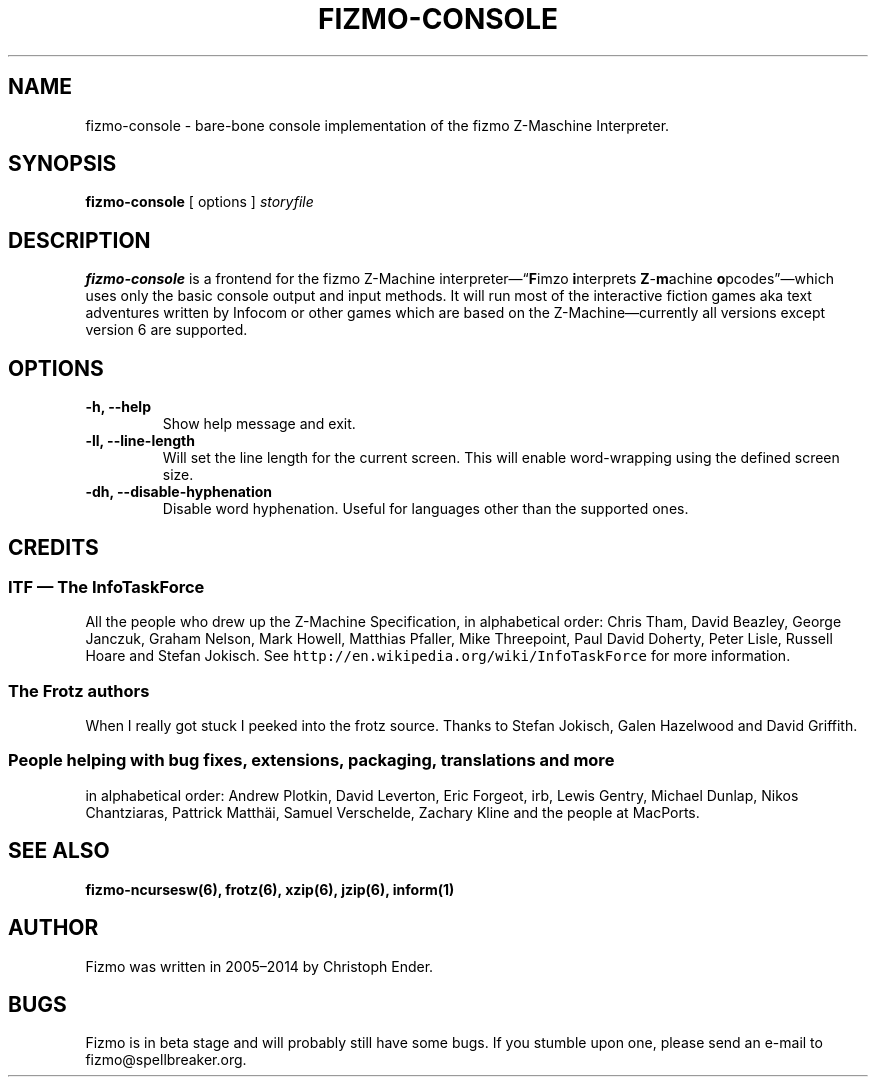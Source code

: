 .TH FIZMO-CONSOLE 6 "January 8, 2014" "0.7.7"
.SH NAME
fizmo-console
- bare-bone console implementation of the fizmo Z-Maschine Interpreter.

.SH SYNOPSIS
.B fizmo-console
[ options ]
.I storyfile

.SH DESCRIPTION
.B fizmo-console
is a frontend for the fizmo Z-Machine interpreter\[em]\[lq]\fBF\fPimzo
\fBi\fPnterprets \fBZ\fP-\fBm\fPachine \fBo\fPpcodes\[rq]\[em]which uses
only the basic console output and input methods. It will run most of the
interactive fiction games aka text adventures written by Infocom or other
games which are based on the Z-Machine\[em]currently all versions except
version 6 are supported.

.SH OPTIONS
.TP
.B -h, --help
Show help message and exit.
.TP
.B -ll, --line-length
Will set the line length for the current screen. This will enable word-wrapping
using the defined screen size.
.TP
.B -dh, --disable-hyphenation
Disable word hyphenation. Useful for languages other than the supported
ones.

.SH CREDITS
.SS ITF \[em] The InfoTaskForce
All the people who drew up the Z-Machine Specification, in alphabetical order:
Chris Tham,
David Beazley,
George Janczuk,
Graham Nelson,
Mark Howell,
Matthias Pfaller,
Mike Threepoint,
Paul David Doherty,
Peter Lisle,
Russell Hoare
and
Stefan Jokisch.
See \fChttp://en.wikipedia.org/wiki/InfoTaskForce\fP for more information.
.SS The Frotz authors
When I really got stuck I peeked into the frotz source. Thanks to
Stefan Jokisch,
Galen Hazelwood
and
David Griffith.
.SS People helping with bug fixes, extensions, packaging, translations and more
in alphabetical order:
Andrew Plotkin,
David Leverton,
Eric Forgeot,
irb,
Lewis Gentry,
Michael Dunlap,
Nikos Chantziaras,
Pattrick Matth\(:ai,
Samuel Verschelde, 
Zachary Kline
and the people at MacPorts.


.SH SEE ALSO
.BR fizmo-ncursesw(6),
.BR frotz(6),
.BR xzip(6),
.BR jzip(6),
.BR inform(1)

.SH AUTHOR
Fizmo was written in 2005\[en]2014 by Christoph Ender.

.SH BUGS
Fizmo is in beta stage and will probably still have some bugs.
If you stumble upon one, please send an e-mail to fizmo@spellbreaker.org.

